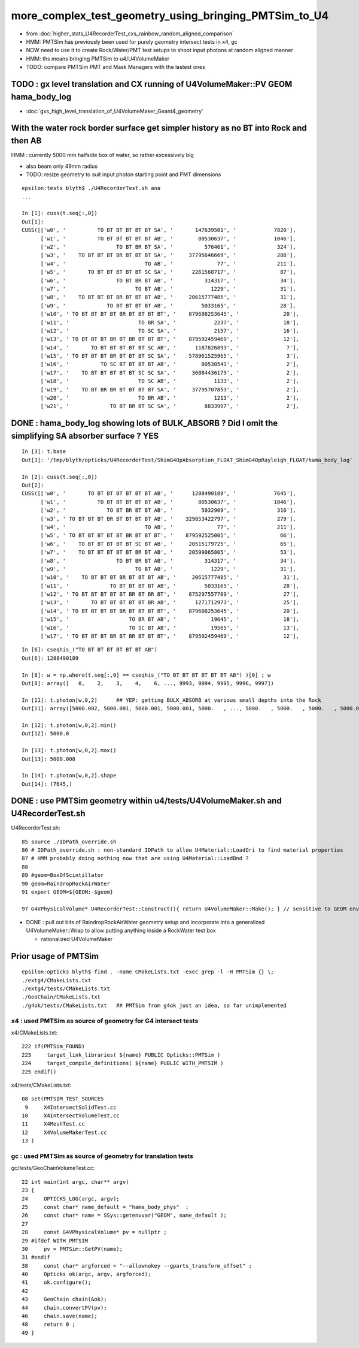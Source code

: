 more_complex_test_geometry_using_bringing_PMTSim_to_U4
=========================================================

* from :doc:`higher_stats_U4RecorderTest_cxs_rainbow_random_aligned_comparison`

* HMM: PMTSim has previously been used for purely geometry intersect tests in x4, gc
* NOW need to use it to create Rock/Water/PMT test setups to shoot input photons at random aligned manner
* HMM: ths means bringing PMTSim to u4/U4VolumeMaker 

* TODO: compare PMTSim PMT and Mask Managers with the lastest ones 


TODO : gx level translation and CX running of U4VolumeMaker::PV GEOM hama_body_log
-------------------------------------------------------------------------------------

* :doc:`gxs_high_level_translation_of_U4VolumeMaker_Geant4_geometry`


With the water rock border surface get simpler history as no BT into Rock and then AB 
--------------------------------------------------------------------------------------

HMM : currently 5000 mm  halfside box of water, so rather excessively big  

* also beam only 49mm radius 
* TODO: resize geometry to suit input photon starting point and PMT dimensions

::

    epsilon:tests blyth$ ./U4RecorderTest.sh ana
    ...

    In [1]: cuss(t.seq[:,0])
    Out[1]: 
    CUSS([['w0', '          TO BT BT BT BT BT SA', '       147639501', '            7820'],
          ['w1', '          TO BT BT BT BT BT AB', '        80530637', '            1046'],
          ['w2', '                TO BT BR BT SA', '          576461', '             324'],
          ['w3', '    TO BT BT BT BR BT BT BT SA', '     37795646669', '             288'],
          ['w4', '                         TO AB', '              77', '             211'],
          ['w5', '       TO BT BT BT BT BT SC SA', '      2261568717', '              87'],
          ['w6', '                TO BT BR BT AB', '          314317', '              34'],
          ['w7', '                      TO BT AB', '            1229', '              31'],
          ['w8', '    TO BT BT BT BR BT BT BT AB', '     20615777485', '              31'],
          ['w9', '             TO BT BT BT BT AB', '         5033165', '              28'],
          ['w10', ' TO BT BT BT BT BR BT BT BT BT', '    879608253645', '              20'],
          ['w11', '                      TO BR SA', '            2237', '              18'],
          ['w12', '                      TO SC SA', '            2157', '              16'],
          ['w13', ' TO BT BT BT BR BT BR BT BT BT', '    879592459469', '              12'],
          ['w14', '       TO BT BT BT BT BT SC AB', '      1187826893', '               7'],
          ['w15', ' TO BT BT BT BR BT BT BT SC SA', '    578961525965', '               3'],
          ['w16', '          TO SC BT BT BT BT AB', '        80530541', '               2'],
          ['w17', '    TO BT BT BT BT BT SC SC SA', '     36084436173', '               2'],
          ['w18', '                      TO SC AB', '            1133', '               2'],
          ['w19', '    TO BT BR BR BT BT BT BT SA', '     37795707853', '               2'],
          ['w20', '                      TO BR AB', '            1213', '               2'],
          ['w21', '             TO BT BR BT SC SA', '         8833997', '               2'],




DONE : hama_body_log showing lots of BULK_ABSORB ? Did I omit the simplifying SA absorber surface ? YES
--------------------------------------------------------------------------------------------------------

::


    In [3]: t.base
    Out[3]: '/tmp/blyth/opticks/U4RecorderTest/ShimG4OpAbsorption_FLOAT_ShimG4OpRayleigh_FLOAT/hama_body_log'

    In [2]: cuss(t.seq[:,0])
    Out[2]: 
    CUSS([['w0', '       TO BT BT BT BT BT BT AB', '      1288490189', '            7645'],
          ['w1', '          TO BT BT BT BT BT AB', '        80530637', '            1046'],
          ['w2', '             TO BT BR BT BT AB', '         5032909', '             316'],
          ['w3', ' TO BT BT BT BR BT BT BT BT AB', '    329853422797', '             279'],
          ['w4', '                         TO AB', '              77', '             211'],
          ['w5', ' TO BT BT BT BT BT BR BT BT BT', '    879592525005', '              66'],
          ['w6', '    TO BT BT BT BT BT SC BT AB', '     20515179725', '              65'],
          ['w7', '    TO BT BT BT BT BT BR BT AB', '     20599065805', '              53'],
          ['w8', '                TO BT BR BT AB', '          314317', '              34'],
          ['w9', '                      TO BT AB', '            1229', '              31'],
          ['w10', '    TO BT BT BT BR BT BT BT AB', '     20615777485', '              31'],
          ['w11', '             TO BT BT BT BT AB', '         5033165', '              28'],
          ['w12', ' TO BT BT BT BT BT BR BT BR BT', '    875297557709', '              27'],
          ['w13', '       TO BT BT BT BT BT BR AB', '      1271712973', '              25'],
          ['w14', ' TO BT BT BT BT BR BT BT BT BT', '    879608253645', '              20'],
          ['w15', '                   TO BR BT AB', '           19645', '              18'],
          ['w16', '                   TO SC BT AB', '           19565', '              13'],
          ['w17', ' TO BT BT BT BR BT BR BT BT BT', '    879592459469', '              12'],

::

    In [6]: cseqhis_("TO BT BT BT BT BT BT AB")
    Out[6]: 1288490189

    In [8]: w = np.where(t.seq[:,0] == cseqhis_("TO BT BT BT BT BT BT AB") )[0] ; w
    Out[8]: array([   0,    2,    3,    4,    6, ..., 9993, 9994, 9995, 9996, 9997])

    In [11]: t.photon[w,0,2]      ## YEP: getting BULK_ABSORB at various small depths into the Rock 
    Out[11]: array([5000.002, 5000.001, 5000.001, 5000.001, 5000.   , ..., 5000.   , 5000.   , 5000.   , 5000.002, 5000.001], dtype=float32)

    In [12]: t.photon[w,0,2].min()
    Out[12]: 5000.0

    In [13]: t.photon[w,0,2].max()
    Out[13]: 5000.008

    In [14]: t.photon[w,0,2].shape
    Out[14]: (7645,)




DONE : use PMTSim geometry within u4/tests/U4VolumeMaker.sh and U4RecorderTest.sh 
------------------------------------------------------------------------------------

U4RecorderTest.sh::

     85 source ./IDPath_override.sh   
     86 # IDPath_override.sh : non-standard IDPath to allow U4Material::LoadOri to find material properties 
     87 # HMM probably doing nothing now that are using U4Material::LoadBnd ?
     88 
     89 #geom=BoxOfScintillator
     90 geom=RaindropRockAirWater
     91 export GEOM=${GEOM:-$geom}

     97 G4VPhysicalVolume* U4RecorderTest::Construct(){ return U4VolumeMaker::Make(); } // sensitive to GEOM envvar 


* DONE : pull out bits of RaindropRockAirWater geometry setup and incorporate into a generalized U4VolumeMaker::Wrap
  to allow putting anything inside a RockWater test box

  * rationalized U4VolumeMaker  


Prior usage of PMTSim
-----------------------

::

    epsilon:opticks blyth$ find . -name CMakeLists.txt -exec grep -l -H PMTSim {} \;
    ./extg4/CMakeLists.txt
    ./extg4/tests/CMakeLists.txt
    ./GeoChain/CMakeLists.txt
    ./g4ok/tests/CMakeLists.txt   ## PMTSim from g4ok just an idea, so far unimplemented

x4 : used PMTSim as source of geometry for G4 intersect tests
~~~~~~~~~~~~~~~~~~~~~~~~~~~~~~~~~~~~~~~~~~~~~~~~~~~~~~~~~~~~~~~~~~

x4/CMakeLists.txt::

    222 if(PMTSim_FOUND)
    223     target_link_libraries( ${name} PUBLIC Opticks::PMTSim )
    224     target_compile_definitions( ${name} PUBLIC WITH_PMTSIM )
    225 endif()

x4/tests/CMakeLists.txt::

     08 set(PMTSIM_TEST_SOURCES
      9     X4IntersectSolidTest.cc
     10     X4IntersectVolumeTest.cc
     11     X4MeshTest.cc
     12     X4VolumeMakerTest.cc
     13 )

gc : used PMTSim as source of geometry for translation tests
~~~~~~~~~~~~~~~~~~~~~~~~~~~~~~~~~~~~~~~~~~~~~~~~~~~~~~~~~~~~~~

gc/tests/GeoChainVolumeTest.cc::

     22 int main(int argc, char** argv)
     23 {
     24     OPTICKS_LOG(argc, argv);
     25     const char* name_default = "hama_body_phys"  ;
     26     const char* name = SSys::getenvvar("GEOM", name_default );
     27 
     28     const G4VPhysicalVolume* pv = nullptr ;
     29 #ifdef WITH_PMTSIM
     30     pv = PMTSim::GetPV(name);
     31 #endif
     38     const char* argforced = "--allownokey --gparts_transform_offset" ;
     40     Opticks ok(argc, argv, argforced);
     41     ok.configure();
     42 
     43     GeoChain chain(&ok);
     44     chain.convertPV(pv);
     46     chain.save(name);
     48     return 0 ;
     49 }



